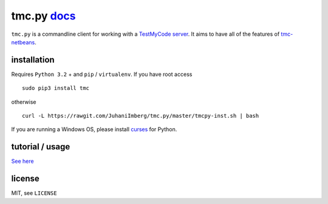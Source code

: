 tmc.py `docs`_
==============

``tmc.py`` is a commandline client for working with a `TestMyCode
server`_. It aims to have all of the features of `tmc-netbeans`_.

installation
------------

Requires ``Python 3.2`` + and ``pip`` / ``virtualenv``. If you have root access

::

    sudo pip3 install tmc

otherwise

::

    curl -L https://rawgit.com/JuhaniImberg/tmc.py/master/tmcpy-inst.sh | bash

If you are running a Windows OS, please install `curses`_ for Python.

tutorial / usage
----------------

`See here`_

license
-------

MIT, see ``LICENSE``

.. _docs: https://JuhaniImberg.github.io/tmc.py/
.. _TestMyCode server: https://github.com/testmycode/tmc-server
.. _tmc-netbeans: https://github.com/testmycode/tmc-netbeans
.. _See here: https://JuhaniImberg.github.io/tmc.py/tutorial.html
.. _curses: http://www.lfd.uci.edu/~gohlke/pythonlibs/#curses
